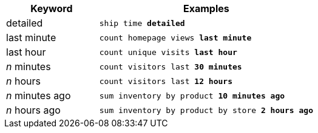 [width="100%",options="header",cols=".<30%,.<70%"]
|====================
| Keyword| Examples
a| detailed a| `ship time *detailed*`
a| last minute a| `count homepage views *last minute*`
a| last hour a| `count unique visits *last hour*`
a| _n_ minutes	 a| `count visitors last *30 minutes*`
a| _n_ hours a| `count visitors last *12 hours*`
a| _n_ minutes ago a| `sum inventory by product *10 minutes ago*`
a| _n_ hours ago a| `sum inventory by product by store *2 hours ago*`
|====================

